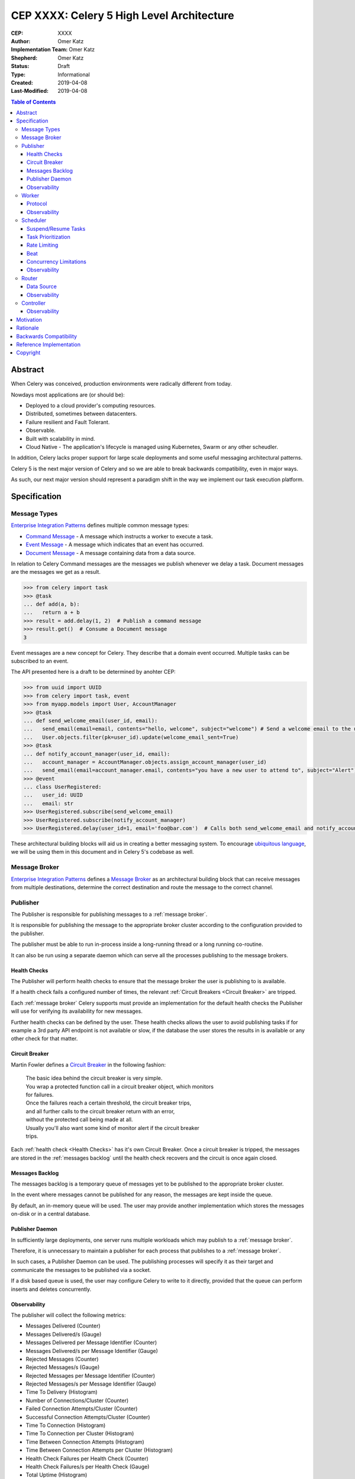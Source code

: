 ==========================================
CEP XXXX: Celery 5 High Level Architecture
==========================================

:CEP: XXXX
:Author: Omer Katz
:Implementation Team: Omer Katz
:Shepherd: Omer Katz
:Status: Draft
:Type: Informational
:Created: 2019-04-08
:Last-Modified: 2019-04-08

.. contents:: Table of Contents
   :depth: 3
   :local:

Abstract
========

When Celery was conceived, production environments were radically different from today.

Nowdays most applications are (or should be):

* Deployed to a cloud provider's computing resources.
* Distributed, sometimes between datacenters.
* Failure resilient and Fault Tolerant.
* Observable.
* Built with scalability in mind.
* Cloud Native - The application's lifecycle is managed using Kubernetes, Swarm or any other scheudler.

In addition, Celery lacks proper support for large scale deployments and some useful messaging architectural patterns.

Celery 5 is the next major version of Celery and so we are able to break backwards compatibility, even in major ways.

As such, our next major version should represent a paradigm shift in the way we implement our task execution platform.

Specification
=============

Message Types
-------------

`Enterprise Integration Patterns`_ defines multiple common message types:

* `Command Message`_ - A message which instructs a worker to execute a task.
* `Event Message`_ - A message which indicates that an event has occurred.
* `Document Message`_ - A message containing data from a data source.

In relation to Celery Command messages are the messages we publish whenever we delay a task.
Document messages are the messages we get as a result.

.. code-block:: pycon

  >>> from celery import task
  >>> @task
  ... def add(a, b):
  ...   return a + b
  >>> result = add.delay(1, 2)  # Publish a command message
  >>> result.get()  # Consume a Document message
  3

Event messages are a new concept for Celery. They describe that a domain event
occurred. Multiple tasks can be subscribed to an event.

The API presented here is a draft to be determined by anohter CEP:

.. code-block:: pycon

  >>> from uuid import UUID
  >>> from celery import task, event
  >>> from myapp.models import User, AccountManager
  >>> @task
  ... def send_welcome_email(user_id, email):
  ...   send_email(email=email, contents="hello, welcome", subject="welcome") # Send a welcome email to the user...
  ...   User.objects.filter(pk=user_id).update(welcome_email_sent=True)
  >>> @task
  ... def notify_account_manager(user_id, email):
  ...   account_manager = AccountManager.objects.assign_account_manager(user_id)
  ...   send_email(email=account_manager.email, contents="you have a new user to attend to", subject="Alert") # Send an email to the account manager...
  >>> @event
  ... class UserRegistered:
  ...   user_id: UUID
  ...   email: str
  >>> UserRegistered.subscribe(send_welcome_email)
  >>> UserRegistered.subscribe(notify_account_manager)
  >>> UserRegistered.delay(user_id=1, email='foo@bar.com')  # Calls both send_welcome_email and notify_account_manager with the provided arguments.

These architectural building blocks will aid us in creating a better messaging
system. To encourage `ubiquitous language`_, we will be using them in this document
and in Celery 5's codebase as well.

Message Broker
--------------

`Enterprise Integration Patterns`_ defines a `Message Broker`_ as an architectural
building block that can receive messages from
multiple destinations, determine the correct destination and route the message
to the correct channel.

Publisher
---------

The Publisher is responsible for publishing messages to a :ref:`message broker`.

It is responsible for publishing the message to the appropriate broker cluster
according to the configuration provided to the publisher.

The publisher must be able to run in-process inside a long-running thread
or a long running co-routine.

It can also be run using a separate daemon which can serve all the processes
publishing to the message brokers.

Health Checks
+++++++++++++

The Publisher will perform health checks to ensure that the message broker
the user is publishing to is available.

If a health check fails a configured number of times, the relevant
:ref:`Circuit Breakers <Circuit Breaker>` are tripped.

Each :ref:`message broker` Celery supports must provide an implementation for
the default health checks the Publisher will use for verifying its
availability for new messages.

Further health checks can be defined by the user.
These health checks allows the user to avoid publishing tasks if for example
a 3rd party API endpoint is not available or slow, if the database
the user stores the results in is available or any other check for that matter.

Circuit Breaker
+++++++++++++++

Martin Fowler defines a `Circuit Breaker`_ in the following fashion:

  | The basic idea behind the circuit breaker is very simple.
  | You wrap a protected function call in a circuit breaker object, which monitors
  | for failures.
  | Once the failures reach a certain threshold, the circuit breaker trips,
  | and all further calls to the circuit breaker return with an error,
  | without the protected call being made at all.
  | Usually you'll also want some kind of monitor alert if the circuit breaker
  | trips.

Each :ref:`health check <Health Checks>` has it's own Circuit Breaker.
Once a circuit breaker is tripped, the messages are stored
in the :ref:`messages backlog` until the health check recovers and the circuit
is once again closed.

Messages Backlog
++++++++++++++++

The messages backlog is a temporary queue of messages yet to be published to
the appropriate broker cluster.

In the event where messages cannot be published for any reason, the messages
are kept inside the queue.

By default, an in-memory queue will be used. The user may provide another
implementation which stores the messages on-disk or in a central database.

Publisher Daemon
++++++++++++++++

In sufficiently large deployments, one server runs multiple workloads which
may publish to a :ref:`message broker`.

Therefore, it is unnecessary to maintain a publisher for each process that
publishes to a :ref:`message broker`.

In such cases, a Publisher Daemon can be used. The publishing processes will
specify it as their target and communicate the messages to be published via
a socket.

If a disk based queue is used, the user may configure Celery to write to it
directly, provided that the queue can perform inserts and deletes concurrently.

Observability
+++++++++++++

The publisher will collect the following metrics:

* Messages Delivered (Counter)
* Messages Delivered/s (Gauge)
* Messages Delivered per Message Identifier (Counter)
* Messages Delivered/s per Message Identifier (Gauge)
* Rejected Messages (Counter)
* Rejected Messages/s (Gauge)
* Rejected Messages per Message Identifier (Counter)
* Rejected Messages/s per Message Identifier (Gauge)
* Time To Delivery (Histogram)
* Number of Connections/Cluster (Counter)
* Failed Connection Attempts/Cluster (Counter)
* Successful Connection Attempts/Cluster (Counter)
* Time To Connection (Histogram)
* Time To Connection per Cluster (Histogram)
* Time Between Connection Attempts (Histogram)
* Time Between Connection Attempts per Cluster (Histogram)
* Health Check Failures per Health Check (Counter)
* Health Check Failures/s per Health Check (Gauge)
* Total Uptime (Histogram)

By default, all metrics will be published to a broker cluster configured
by the user.

Alternative reporting mechanisms may be implemented by the user.
As such, the design must ensure extensibility of the reporting mechanism.


Worker
------

Protocol
++++++++

Introduction to AMQP 1.0 Terminology
~~~~~~~~~~~~~~~~~~~~~~~~~~~~~~~~~~~~

Observability
+++++++++++++

Scheduler
---------

The scheduler is responsible for managing the scheduling of tasks for execution.

The scheduler is implemented as a worker which listens to messages directly
from other Celery components instead of using a broker.

The scheduler calculates the amount of tasks to be executed in any given time
in order to make cluster wide decisions when autoscaling workers or increasing
concurrency for an existing worker.
To do so it communicates with the Controller.

The scheduler is aware when tasks should no longer be executed due to manual
intervention or a circuit breaker trip. To do so, it orders the router to avoid
consuming the task or rejecting it.
To do so it communicates with the Router.

Suspend/Resume Tasks
++++++++++++++++++++

Task Prioritization
+++++++++++++++++++

Resource Saturation
~~~~~~~~~~~~~~~~~~~

Rate Limiting
+++++++++++++

Beat
++++

Concurrency Limitations
+++++++++++++++++++++++

Autoscaler
~~~~~~~~~~

Observability
+++++++++++++

Router
------

The Router is responsible for managing the connection to a message broker and
consuming messages from the broker.

The Router can maintain a connection to a cluster of message brokers or even
clusters of message brokers.

Data Source
+++++++++++

Ingress Only Data Sources
~~~~~~~~~~~~~~~~~~~~~~~~~

Ingress/Egress Data Sources
~~~~~~~~~~~~~~~~~~~~~~~~~~~

Observability
+++++++++++++

Controller
----------

Observability
+++++++++++++

Motivation
==========

This section should explain *why* this CEP is needed. The motivation is critical
for CEPs that want to add substantial new features or materially refactor
existing ones.  It should clearly explain why the existing solutions are
inadequate to address the problem that the CEP solves.  CEP submissions without
sufficient motivation may be rejected outright.

Rationale
=========

This section should flesh out out the specification by describing what motivated
the specific design design and why particular design decisions were made.  It
should describe alternate designs that were considered and related work.

The rationale should provide evidence of consensus within the community and
discuss important objections or concerns raised during discussion.

Backwards Compatibility
=======================

If this CEP introduces backwards incompatibilities, you must must include this
section. It should describe these incompatibilities and their severity, and what
mitigation you plan to take to deal with these incompatibilities.

Reference Implementation
========================

If there's an implementation of the feature under discussion in this CEP,
this section should include or link to that implementation and provide any
notes about installing/using/trying out the implementation.

Copyright
=========

This document has been placed in the public domain per the Creative Commons
CC0 1.0 Universal license (http://creativecommons.org/publicdomain/zero/1.0/deed).

(All CEPs must include this exact copyright statement.)

.. _Enterprise Integration Patterns: https://www.enterpriseintegrationpatterns.com
.. _Command Message: https://www.enterpriseintegrationpatterns.com/patterns/messaging/CommandMessage.html
.. _Event Message: https://www.enterpriseintegrationpatterns.com/patterns/messaging/EventMessage.html
.. _Document Message: https://www.enterpriseintegrationpatterns.com/patterns/messaging/DocumentMessage.html
.. _ubiquitous language: https://martinfowler.com/bliki/UbiquitousLanguage.html
.. _Message Broker: https://www.enterpriseintegrationpatterns.com/patterns/messaging/MessageBroker.html
.. _Circuit Breaker: https://martinfowler.com/bliki/CircuitBreaker.html
